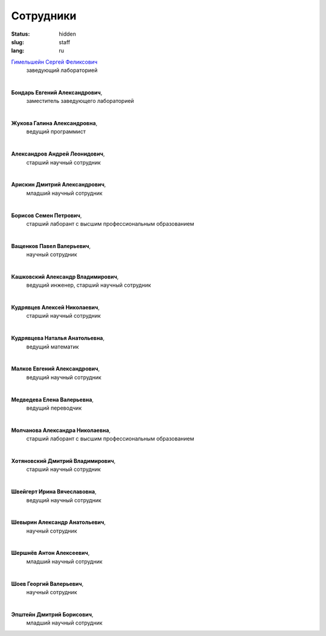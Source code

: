 Сотрудники
##########


:status: hidden
:slug: staff
:lang: ru

`Гимельшейн Сергей Феликсович <gimelshein.html>`_
 заведующий лабораторией

|

**Бондарь Евгений Александрович**,
 заместитель заведующего лабораторией

|

**Жукова Галина Александровна**,
 ведущий программист

|

**Александров Андрей Леонидович**,
 старший научный сотрудник

|

**Арискин Дмитрий Александрович**,
 младший научный сотрудник

|

**Борисов Семен Петрович**,
 старший лаборант с высшим профессиональным образованием

|

**Ващенков Павел Валерьевич**,
 научный сотрудник

|

**Кашковский Александр Владимирович**,
 ведущий инженер, старший научный сотрудник

|

**Кудрявцев Алексей Николаевич**,
 старший научный сотрудник

|

**Кудрявцева Наталья Анатольевна**,
 ведущий математик

|

**Малков Евгений Александрович**,
 ведущий научный сотрудник

|

**Медведева Елена Валерьевна**,
 ведущий переводчик

|

**Молчанова Александра Николаевна**,
 старший лаборант с высшим профессиональным образованием

|

**Хотяновский Дмитрий Владимирович**,
 старший научный сотрудник

|

**Швейгерт Ирина Вячеславовна**,
 ведущий научный сотрудник

|

**Шевырин Александр Анатольевич**,
 научный сотрудник

|

**Шершнёв Антон Алексеевич**,
 младший научный сотрудник

|

**Шоев Георгий Валерьевич**,
 научный сотрудник

|

**Эпштейн Дмитрий Борисович**,
 младший научный сотрудник


